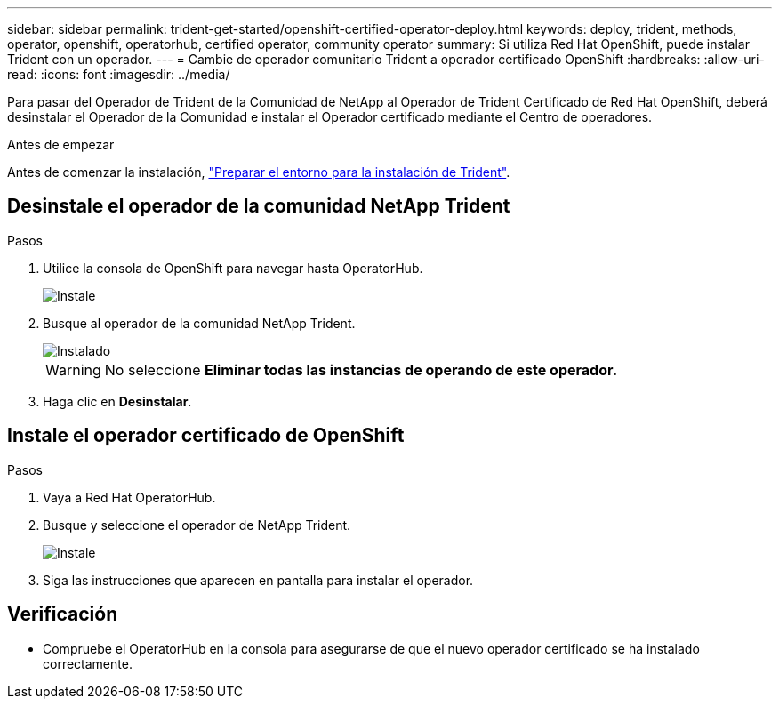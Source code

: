 ---
sidebar: sidebar 
permalink: trident-get-started/openshift-certified-operator-deploy.html 
keywords: deploy, trident, methods, operator, openshift, operatorhub, certified operator, community operator 
summary: Si utiliza Red Hat OpenShift, puede instalar Trident con un operador. 
---
= Cambie de operador comunitario Trident a operador certificado OpenShift
:hardbreaks:
:allow-uri-read: 
:icons: font
:imagesdir: ../media/


[role="lead"]
Para pasar del Operador de Trident de la Comunidad de NetApp al Operador de Trident Certificado de Red Hat OpenShift, deberá desinstalar el Operador de la Comunidad e instalar el Operador certificado mediante el Centro de operadores.

.Antes de empezar
Antes de comenzar la instalación, link:../trident-get-started/requirements.html["Preparar el entorno para la instalación de Trident"].



== Desinstale el operador de la comunidad NetApp Trident

.Pasos
. Utilice la consola de OpenShift para navegar hasta OperatorHub.
+
image::../media/openshift-operator-05.png[Instale]

. Busque al operador de la comunidad NetApp Trident.
+
image::../media/openshift-operator-06.png[Instalado]

+

WARNING: No seleccione *Eliminar todas las instancias de operando de este operador*.

. Haga clic en *Desinstalar*.




== Instale el operador certificado de OpenShift

.Pasos
. Vaya a Red Hat OperatorHub.
. Busque y seleccione el operador de NetApp Trident.
+
image::../media/openshift-operator-05.png[Instale]

. Siga las instrucciones que aparecen en pantalla para instalar el operador.




== Verificación

* Compruebe el OperatorHub en la consola para asegurarse de que el nuevo operador certificado se ha instalado correctamente.

